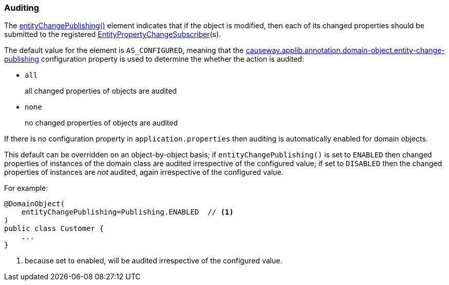 [#auditing]
=== Auditing

:Notice: Licensed to the Apache Software Foundation (ASF) under one or more contributor license agreements. See the NOTICE file distributed with this work for additional information regarding copyright ownership. The ASF licenses this file to you under the Apache License, Version 2.0 (the "License"); you may not use this file except in compliance with the License. You may obtain a copy of the License at. http://www.apache.org/licenses/LICENSE-2.0 . Unless required by applicable law or agreed to in writing, software distributed under the License is distributed on an "AS IS" BASIS, WITHOUT WARRANTIES OR  CONDITIONS OF ANY KIND, either express or implied. See the License for the specific language governing permissions and limitations under the License.
:page-partial:

The xref:refguide:applib:index/annotation/DomainObject.adoc#entityChangePublishing[entityChangePublishing()] element indicates that if the object is modified, then each of its changed properties should be submitted to the registered xref:refguide:applib:index/services/publishing/spi/EntityPropertyChangeSubscriber.adoc[EntityPropertyChangeSubscriber](s).

The default value for the element is `AS_CONFIGURED`, meaning that the xref:refguide:config:sections/causeway.applib.adoc#causeway.applib.annotation.domain-object.entity-change-publishing[causeway.applib.annotation.domain-object.entity-change-publishing] configuration property is used to determine the whether the action is audited:

* `all` +
+
all changed properties of objects are audited

* `none` +
+
no changed properties of objects are audited

If there is no configuration property in `application.properties` then auditing is automatically enabled for domain objects.

This default can be overridden on an object-by-object basis; if `entityChangePublishing()` is set to `ENABLED` then changed properties of instances of the domain class are audited irrespective of the configured value; if set to `DISABLED` then the changed properties of instances are _not_ audited, again irrespective of the configured value.

For example:

[source,java]
----
@DomainObject(
    entityChangePublishing=Publishing.ENABLED  // <.>
)
public class Customer {
    ...
}
----
<.> because set to enabled, will be audited irrespective of the configured value.



